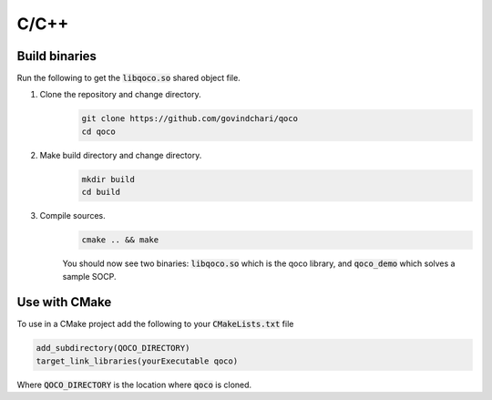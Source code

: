 .. _c_installation:

C/C++
==============

Build binaries
-----------------

Run the following to get the :code:`libqoco.so` shared object file.

#. Clone the repository and change directory.
    .. code:: bash

        git clone https://github.com/govindchari/qoco
        cd qoco

#. Make build directory and change directory.
    .. code:: bash

        mkdir build
        cd build

#. Compile sources.
    .. code:: bash

        cmake .. && make

    You should now see two binaries: :code:`libqoco.so` which is the qoco library, and :code:`qoco_demo` which solves a sample SOCP.

Use with CMake
-----------------
To use in a CMake project add the following to your :code:`CMakeLists.txt` file

.. code:: bash

    add_subdirectory(QOCO_DIRECTORY)
    target_link_libraries(yourExecutable qoco)

Where :code:`QOCO_DIRECTORY` is the location where  :code:`qoco` is cloned.
